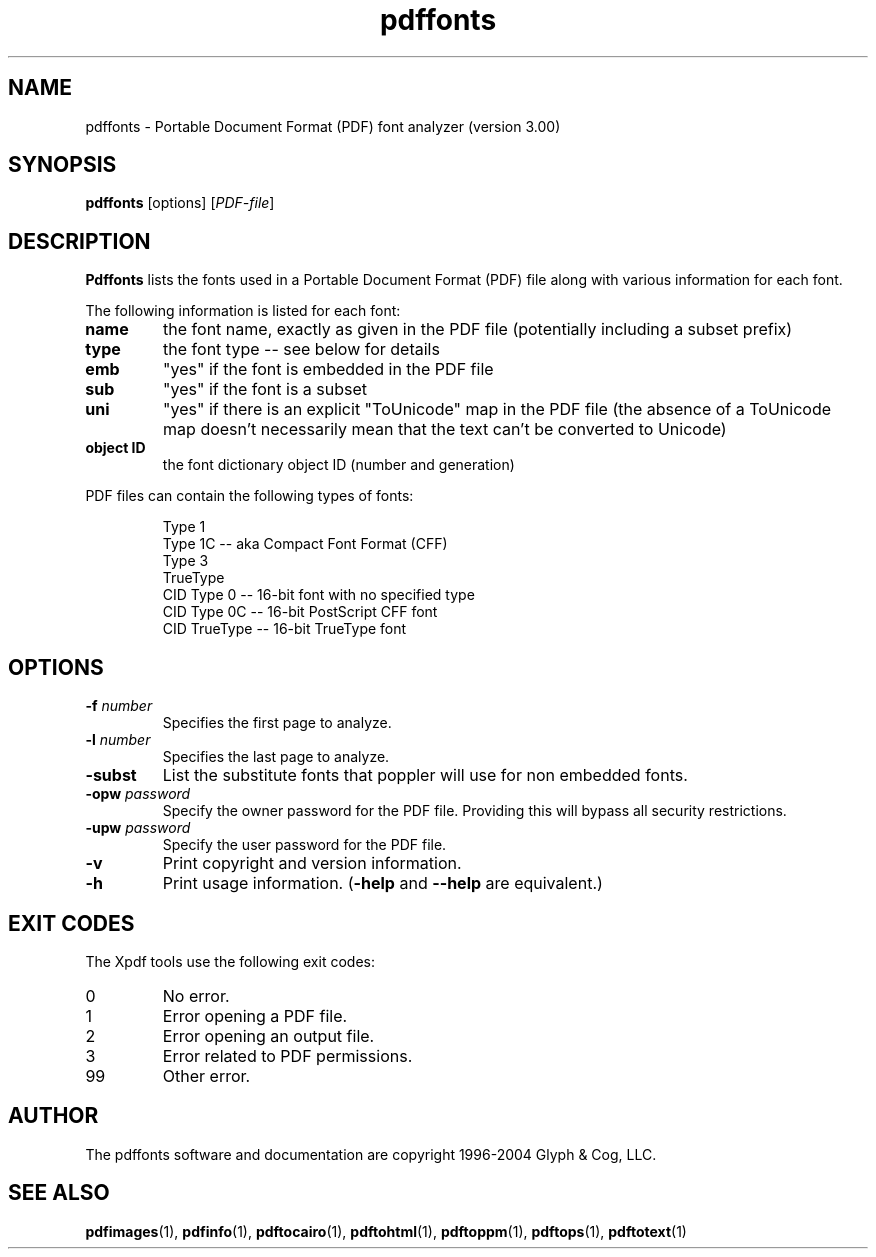 .\" Copyright 1999-2004 Glyph & Cog, LLC
.TH pdffonts 1 "22 January 2004"
.SH NAME
pdffonts \- Portable Document Format (PDF) font analyzer (version
3.00)
.SH SYNOPSIS
.B pdffonts
[options]
.RI [ PDF-file ]
.SH DESCRIPTION
.B Pdffonts
lists the fonts used in a Portable Document Format (PDF) file along
with various information for each font.
.PP
The following information is listed for each font:
.TP
.B name
the font name, exactly as given in the PDF file (potentially including
a subset prefix)
.TP
.B type
the font type -- see below for details
.TP
.B emb
"yes" if the font is embedded in the PDF file
.TP
.B sub
"yes" if the font is a subset
.TP
.B uni
"yes" if there is an explicit "ToUnicode" map in the PDF file (the
absence of a ToUnicode map doesn't necessarily mean that the text
can't be converted to Unicode)
.TP
.B object ID
the font dictionary object ID (number and generation)
.PP
PDF files can contain the following types of fonts:
.PP
.RS
Type 1
.RE
.RS
Type 1C -- aka Compact Font Format (CFF)
.RE
.RS
Type 3
.RE
.RS
TrueType
.RE
.RS
CID Type 0 -- 16-bit font with no specified type
.RE
.RS
CID Type 0C -- 16-bit PostScript CFF font
.RE
.RS
CID TrueType -- 16-bit TrueType font
.RE
.SH OPTIONS
.TP
.BI \-f " number"
Specifies the first page to analyze.
.TP
.BI \-l " number"
Specifies the last page to analyze.
.TP
.BI \-subst
List the substitute fonts that poppler will use for non embedded fonts.
.TP
.BI \-opw " password"
Specify the owner password for the PDF file.  Providing this will
bypass all security restrictions.
.TP
.BI \-upw " password"
Specify the user password for the PDF file.
.TP
.B \-v
Print copyright and version information.
.TP
.B \-h
Print usage information.
.RB ( \-help
and
.B \-\-help
are equivalent.)
.SH EXIT CODES
The Xpdf tools use the following exit codes:
.TP
0
No error.
.TP
1
Error opening a PDF file.
.TP
2
Error opening an output file.
.TP
3
Error related to PDF permissions.
.TP
99
Other error.
.SH AUTHOR
The pdffonts software and documentation are copyright 1996-2004 Glyph
& Cog, LLC.
.SH "SEE ALSO"
.BR pdfimages (1),
.BR pdfinfo (1),
.BR pdftocairo (1),
.BR pdftohtml (1),
.BR pdftoppm (1),
.BR pdftops (1),
.BR pdftotext (1)
